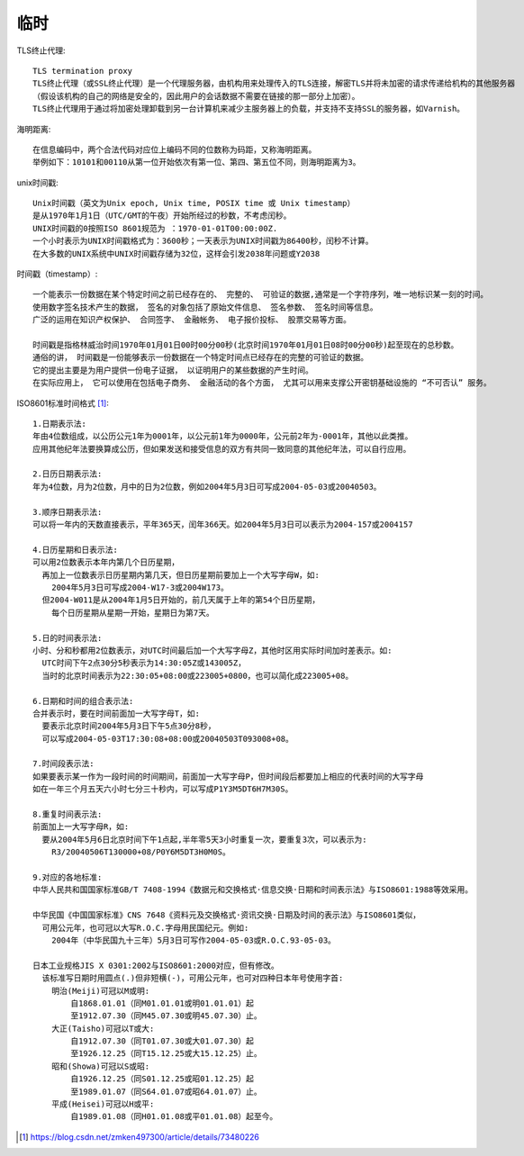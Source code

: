 临时
########

TLS终止代理::

    TLS termination proxy
    TLS终止代理（或SSL终止代理）是一个代理服务器，由机构用来处理传入的TLS连接，解密TLS并将未加密的请求传递给机构的其他服务器
    （假设该机构的自己的网络是安全的，因此用户的会话数据不需要在链接的那一部分上加密）。 
    TLS终止代理用于通过将加密处理卸载到另一台计算机来减少主服务器上的负载，并支持不支持SSL的服务器，如Varnish。

海明距离::

    在信息编码中，两个合法代码对应位上编码不同的位数称为码距，又称海明距离。
    举例如下：10101和00110从第一位开始依次有第一位、第四、第五位不同，则海明距离为3。


unix时间戳::

    Unix时间戳（英文为Unix epoch, Unix time, POSIX time 或 Unix timestamp）
    是从1970年1月1日（UTC/GMT的午夜）开始所经过的秒数，不考虑闰秒。
    UNIX时间戳的0按照ISO 8601规范为 ：1970-01-01T00:00:00Z.
    一个小时表示为UNIX时间戳格式为：3600秒；一天表示为UNIX时间戳为86400秒，闰秒不计算。
    在大多数的UNIX系统中UNIX时间戳存储为32位，这样会引发2038年问题或Y2038

时间戳（timestamp）::

    一个能表示一份数据在某个特定时间之前已经存在的、 完整的、 可验证的数据,通常是一个字符序列，唯一地标识某一刻的时间。
    使用数字签名技术产生的数据， 签名的对象包括了原始文件信息、 签名参数、 签名时间等信息。
    广泛的运用在知识产权保护、 合同签字、 金融帐务、 电子报价投标、 股票交易等方面。
    
    时间戳是指格林威治时间1970年01月01日00时00分00秒(北京时间1970年01月01日08时00分00秒)起至现在的总秒数。
    通俗的讲， 时间戳是一份能够表示一份数据在一个特定时间点已经存在的完整的可验证的数据。 
    它的提出主要是为用户提供一份电子证据， 以证明用户的某些数据的产生时间。
    在实际应用上， 它可以使用在包括电子商务、 金融活动的各个方面， 尤其可以用来支撑公开密钥基础设施的 “不可否认” 服务。

ISO8601标准时间格式 [1]_::

    1.日期表示法:
    年由4位数组成，以公历公元1年为0001年，以公元前1年为0000年，公元前2年为-0001年，其他以此类推。
    应用其他纪年法要换算成公历，但如果发送和接受信息的双方有共同一致同意的其他纪年法，可以自行应用。

    2.日历日期表示法:
    年为4位数，月为2位数，月中的日为2位数，例如2004年5月3日可写成2004-05-03或20040503。

    3.顺序日期表示法:
    可以将一年内的天数直接表示，平年365天，闰年366天。如2004年5月3日可以表示为2004-157或2004157

    4.日历星期和日表示法:
    可以用2位数表示本年内第几个日历星期，
      再加上一位数表示日历星期内第几天，但日历星期前要加上一个大写字母W，如:
        2004年5月3日可写成2004-W17-3或2004W173。
      但2004-W011是从2004年1月5日开始的，前几天属于上年的第54个日历星期，
        每个日历星期从星期一开始，星期日为第7天。

    5.日的时间表示法:
    小时、分和秒都用2位数表示，对UTC时间最后加一个大写字母Z，其他时区用实际时间加时差表示。如:
      UTC时间下午2点30分5秒表示为14:30:05Z或143005Z，
      当时的北京时间表示为22:30:05+08:00或223005+0800，也可以简化成223005+08。

    6.日期和时间的组合表示法:
    合并表示时，要在时间前面加一大写字母T，如:
      要表示北京时间2004年5月3日下午5点30分8秒，
      可以写成2004-05-03T17:30:08+08:00或20040503T093008+08。

    7.时间段表示法:
    如果要表示某一作为一段时间的时间期间，前面加一大写字母P，但时间段后都要加上相应的代表时间的大写字母
    如在一年三个月五天六小时七分三十秒内，可以写成P1Y3M5DT6H7M30S。

    8.重复时间表示法:
    前面加上一大写字母R，如:
      要从2004年5月6日北京时间下午1点起,半年零5天3小时重复一次，要重复3次，可以表示为:
        R3/20040506T130000+08/P0Y6M5DT3H0M0S。

    9.对应的各地标准:
    中华人民共和国国家标准GB/T 7408-1994《数据元和交换格式·信息交换·日期和时间表示法》与ISO8601:1988等效采用。

    中华民国《中国国家标准》CNS 7648《资料元及交换格式·资讯交换·日期及时间的表示法》与ISO8601类似，
      可用公元年，也可冠以大写R.O.C.字母用民国纪元。例如:
        2004年（中华民国九十三年）5月3日可写作2004-05-03或R.O.C.93-05-03。

    日本工业规格JIS X 0301:2002与ISO8601:2000对应，但有修改。
      该标准写日期时用圆点(.)但非短横(-)，可用公元年，也可对四种日本年号使用字首:
        明治(Meiji)可冠以M或明:
            自1868.01.01（同M01.01.01或明01.01.01）起
            至1912.07.30（同M45.07.30或明45.07.30）止。
        大正(Taisho)可冠以T或大:
            自1912.07.30（同T01.07.30或大01.07.30）起
            至1926.12.25（同T15.12.25或大15.12.25）止。
        昭和(Showa)可冠以S或昭:
            自1926.12.25（同S01.12.25或昭01.12.25）起
            至1989.01.07（同S64.01.07或昭64.01.07）止。
        平成(Heisei)可冠以H或平:
            自1989.01.08（同H01.01.08或平01.01.08）起至今。





.. [1] https://blog.csdn.net/zmken497300/article/details/73480226